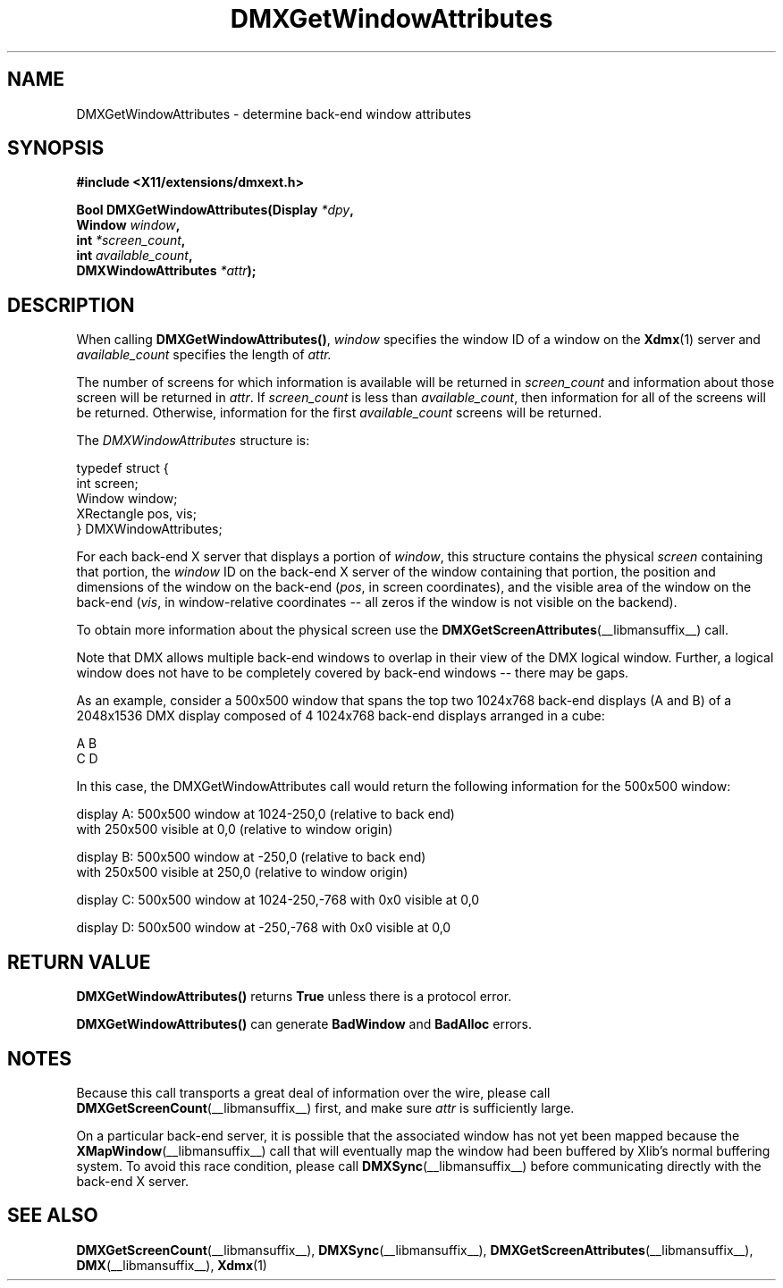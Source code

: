 .\" Copyright 2004 Red Hat Inc., Durham, North Carolina.
.\" All Rights Reserved.
.\"
.\" Permission is hereby granted, free of charge, to any person obtaining
.\" a copy of this software and associated documentation files (the
.\" "Software"), to deal in the Software without restriction, including
.\" without limitation on the rights to use, copy, modify, merge,
.\" publish, distribute, sublicense, and/or sell copies of the Software,
.\" and to permit persons to whom the Software is furnished to do so,
.\" subject to the following conditions:
.\"
.\" he above copyright notice and this permission notice (including the
.\" next paragraph) shall be included in all copies or substantial
.\" portions of the Software.
.\"
.\" THE SOFTWARE IS PROVIDED "AS IS", WITHOUT WARRANTY OF ANY KIND,
.\" EXPRESS OR IMPLIED, INCLUDING BUT NOT LIMITED TO THE WARRANTIES OF
.\" MERCHANTABILITY, FITNESS FOR A PARTICULAR PURPOSE AND
.\" NON-INFRINGEMENT.  IN NO EVENT SHALL RED HAT AND/OR THEIR SUPPLIERS
.\" BE LIABLE FOR ANY CLAIM, DAMAGES OR OTHER LIABILITY, WHETHER IN AN
.\" ACTION OF CONTRACT, TORT OR OTHERWISE, ARISING FROM, OUT OF OR IN
.\" CONNECTION WITH THE SOFTWARE OR THE USE OR OTHER DEALINGS IN THE
.\" SOFTWARE.
.TH DMXGetWindowAttributes __libmansuffix__ __vendorversion__
.SH NAME
DMXGetWindowAttributes \- determine back-end window attributes
.SH SYNOPSIS
.B #include <X11/extensions/dmxext.h>
.sp
.nf
.BI "Bool DMXGetWindowAttributes(Display " *dpy ,
.BI "                            Window " window ,
.BI "                            int " *screen_count ,
.BI "                            int " available_count ,
.BI "                            DMXWindowAttributes " *attr );
.fi
.SH DESCRIPTION
When calling
.BR DMXGetWindowAttributes() ,
.I window
specifies the window ID of a window on the
.BR Xdmx (1)
server and
.I available_count
specifies the length of
.I attr.
.PP
The number of screens for which information is available will be
returned in
.I screen_count
and information about those screen will be returned in
.IR attr .
If
.I screen_count
is less than
.IR available_count ,
then information for all of the screens will be returned.  Otherwise,
information for the first
.I available_count
screens will be returned.
.PP
The
.I DMXWindowAttributes
structure is:
.sp
.nf
typedef struct {
    int          screen;
    Window       window;
    XRectangle   pos, vis;
} DMXWindowAttributes;
.fi
.PP
For each back-end X server that displays a portion of
.IR window ,
this structure contains the physical
.I screen
containing that portion, the
.I window
ID on the back-end X server of the window containing that portion, the
position and dimensions of the window on the back-end
.RI ( pos ,
in screen coordinates), and the visible area of the window on the
back-end
.RI ( vis ,
in window-relative coordinates -- all zeros if the window is not visible
on the backend).
.PP
To obtain more information about the physical screen use the
.BR DMXGetScreenAttributes (__libmansuffix__)
call.
.PP
Note that DMX allows multiple back-end windows to overlap in their
view of the DMX logical window.  Further, a logical window does not
have to be completely covered by back-end windows -- there may be
gaps.
.PP
As an example, consider a 500x500 window that spans the top two
1024x768 back-end displays (A and B) of a 2048x1536 DMX display
composed of 4 1024x768 back-end displays arranged in a cube:
.sp
.nf
    A B
    C D
.fi
.sp
In this case, the DMXGetWindowAttributes call would return the
following information for the 500x500 window:
.sp
.nf
display A: 500x500 window at 1024-250,0 (relative to back end)
           with 250x500 visible at 0,0 (relative to window origin)

display B: 500x500 window at -250,0 (relative to back end)
           with 250x500 visible at 250,0 (relative to window origin)

display C: 500x500 window at 1024-250,-768 with 0x0 visible at 0,0

display D: 500x500 window at -250,-768 with 0x0 visible at 0,0
.fi
.SH "RETURN VALUE"
.B DMXGetWindowAttributes()
returns
.B True
unless there is a protocol error.
.PP
.B DMXGetWindowAttributes()
can generate
.B BadWindow
and
.B BadAlloc
errors.
.SH NOTES
Because this call transports a great deal of information over the wire,
please call
.BR DMXGetScreenCount (__libmansuffix__)
first, and make sure
.I attr
is sufficiently large.
.PP
On a particular back-end server, it is possible that the associated
window has not yet been mapped because the
.BR XMapWindow (__libmansuffix__)
call that will eventually map the window had been buffered by Xlib's
normal buffering system.  To avoid this race condition, please call
.BR DMXSync (__libmansuffix__)
before communicating directly with the back-end X server.
.SH "SEE ALSO"
.BR DMXGetScreenCount "(__libmansuffix__), "
.BR DMXSync "(__libmansuffix__), "
.BR DMXGetScreenAttributes "(__libmansuffix__), "
.BR DMX "(__libmansuffix__), " Xdmx (1)
